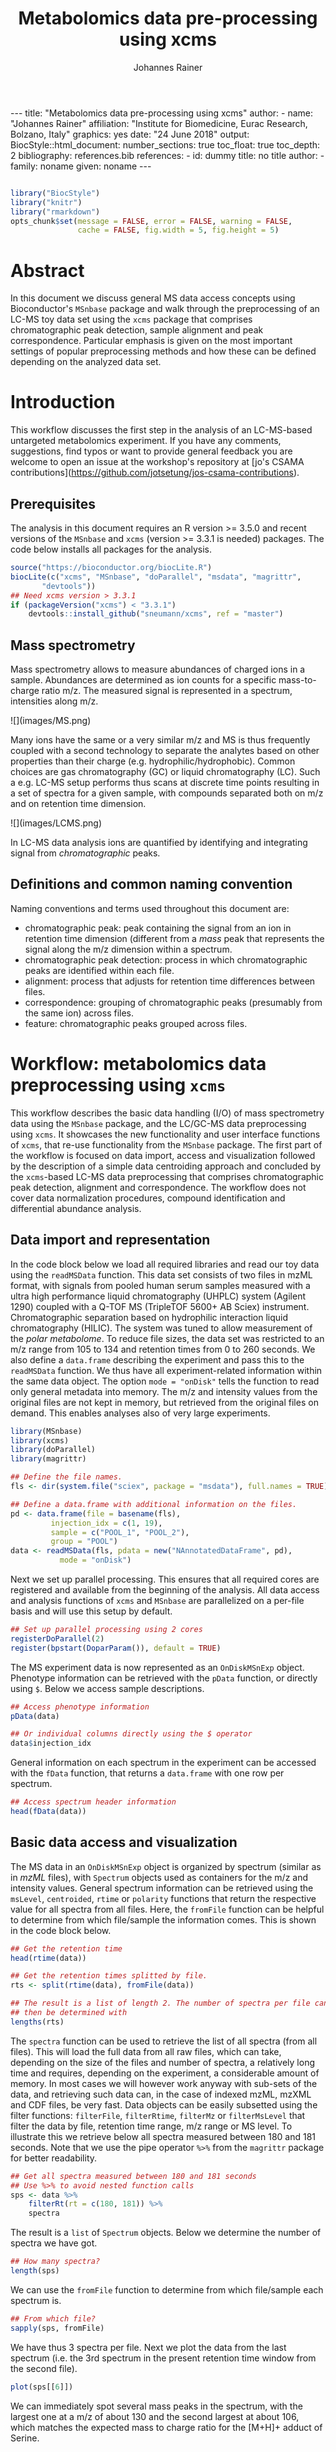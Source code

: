 #+TITLE: Metabolomics data pre-processing using xcms
#+AUTHOR: Johannes Rainer
#+EMAIL: johannes.rainer@eurac.edu
#+OPTIONS: ^:{} toc:nil
#+PROPERTY: header-args:R :exports code
#+PROPERTY: header-args:R :results silent
#+PROPERTY: header-args:R :session *Rmetabo*
#+STARTUP: overview

#+BEGIN_EXPORT html
---
title: "Metabolomics data pre-processing using xcms"
author: 
- name: "Johannes Rainer"
  affiliation: "Institute for Biomedicine, Eurac Research, Bolzano, Italy"
graphics: yes
date: "24 June 2018"
output:
  BiocStyle::html_document:
    number_sections: true
    toc_float: true
    toc_depth: 2
bibliography: references.bib
references:
- id: dummy
  title: no title
  author:
  - family: noname
    given: noname
---

<!-- 
to compile this: rmarkdown::render("xcms-preprocessing.Rmd")

NOTE: this document should not be edited manually, as it will be over-written
by exporting the metabolomics-preprocessing.org file.
-->
#+END_EXPORT

#+NAME: style
#+BEGIN_SRC R :ravel message = FALSE, echo = FALSE, results = "asis"

#+END_SRC

#+NAME: style
#+BEGIN_SRC R :ravel message = FALSE, echo = FALSE, warning = FALSE, results = "asis"
  library("BiocStyle")
  library("knitr")
  library("rmarkdown")
  opts_chunk$set(message = FALSE, error = FALSE, warning = FALSE,
                 cache = FALSE, fig.width = 5, fig.height = 5)
#+END_SRC


* Abstract

In this document we discuss general MS data access concepts using Bioconductor's
=MSnbase= package \cite{Gatto:2012io} and walk through the preprocessing of an
LC-MS toy data set using the =xcms= package \cite{Smith:2006ic} that comprises
chromatographic peak detection, sample alignment and peak
correspondence. Particular emphasis is given on the most important settings of
popular preprocessing methods and how these can be defined depending on the
analyzed data set.

* Introduction

This workflow discusses the first step in the analysis of an LC-MS-based
untargeted metabolomics experiment. If you have any comments, suggestions, find
typos or want to provide general feedback you are welcome to open an issue at
the workshop's repository at [jo's CSAMA
contributions](https://github.com/jotsetung/jos-csama-contributions).

** Prerequisites

The analysis in this document requires an R version >= 3.5.0 and recent versions
of the =MSnbase= and =xcms= (version >= 3.3.1 is needed) packages. The code below
installs all packages for the analysis.

#+NAME: install-required
#+BEGIN_SRC R :ravel eval = FALSE, results = "hide"
  source("https://bioconductor.org/biocLite.R")
  biocLite(c("xcms", "MSnbase", "doParallel", "msdata", "magrittr",
	     "devtools"))
  ## Need xcms version > 3.3.1
  if (packageVersion("xcms") < "3.3.1")
      devtools::install_github("sneumann/xcms", ref = "master")
#+END_SRC

** Mass spectrometry

Mass spectrometry allows to measure abundances of charged ions in a
sample. Abundances are determined as ion counts for a specific mass-to-charge
ratio m/z. The measured signal is represented in a spectrum, intensities along
m/z.

#+BEGIN_EXPORT html
![](images/MS.png)
#+END_EXPORT

Many ions have the same or a very similar m/z and MS is thus frequently coupled
with a second technology to separate the analytes based on other properties than
their charge (e.g. hydrophilic/hydrophobic). Common choices are gas
chromatography (GC) or liquid chromatography (LC). Such a e.g. LC-MS setup
performs thus scans at discrete time points resulting in a set of spectra for a
given sample, with compounds separated both on m/z and on retention time
dimension.

#+BEGIN_EXPORT html
![](images/LCMS.png)
#+END_EXPORT

In LC-MS data analysis ions are quantified by identifying and integrating signal
from /chromatographic/ peaks.

** Definitions and common naming convention

Naming conventions and terms used throughout this document are:
+ chromatographic peak: peak containing the signal from an ion in retention time
  dimension (different from a /mass/ peak that represents the signal along the m/z
  dimension within a spectrum.
+ chromatographic peak detection: process in which chromatographic peaks are
  identified within each file.
+ alignment: process that adjusts for retention time differences between files.
+ correspondence: grouping of chromatographic peaks (presumably from the same
  ion) across files.
+ feature: chromatographic peaks grouped across files.

* Workflow: metabolomics data preprocessing using =xcms=

This workflow describes the basic data handling (I/O) of mass spectrometry data
using the =MSnbase= package, and the LC/GC-MS data preprocessing using =xcms=. It
showcases the new functionality and user interface functions of =xcms=, that
re-use functionality from the =MSnbase= package. The first part of the workflow is
focused on data import, access and visualization followed by the description of
a simple data centroiding approach and concluded by the =xcms=-based LC-MS data
preprocessing that comprises chromatographic peak detection, alignment and
correspondence. The workflow does not cover data normalization procedures,
compound identification and differential abundance analysis.

** Data import and representation

In the code block below we load all required libraries and read our toy data
using the =readMSData= function. This data set consists of two files in mzML
format, with signals from pooled human serum samples measured with a ultra high
performance liquid chromatography (UHPLC) system (Agilent 1290) coupled with a
Q-TOF MS (TripleTOF 5600+ AB Sciex) instrument. Chromatographic separation based
on hydrophilic interaction liquid chromatography (HILIC). The system was tuned
to allow measurement of the /polar metabolome/. To reduce file sizes, the data set
was restricted to an m/z range from 105 to 134 and retention times from 0 to 260
seconds. We also define a =data.frame= describing the experiment and pass this to
the =readMSData= function. We thus have all experiment-related information within
the same data object. The option =mode = "onDisk"= tells the function to read only
general metadata into memory. The m/z and intensity values from the original
files are not kept in memory, but retrieved from the original files on
demand. This enables analyses also of very large experiments.

#+NAME: load-data
#+BEGIN_SRC R :ravel message = FALSE
  library(MSnbase)
  library(xcms)
  library(doParallel)
  library(magrittr)

  ## Define the file names.
  fls <- dir(system.file("sciex", package = "msdata"), full.names = TRUE)

  ## Define a data.frame with additional information on the files.
  pd <- data.frame(file = basename(fls),
		   injection_idx = c(1, 19),
		   sample = c("POOL_1", "POOL_2"),
		   group = "POOL")
  data <- readMSData(fls, pdata = new("NAnnotatedDataFrame", pd),
		     mode = "onDisk")
#+END_SRC

Next we set up parallel processing. This ensures that all required cores are
registered and available from the beginning of the analysis. All data access and
analysis functions of =xcms= and =MSnbase= are parallelized on a per-file basis and
will use this setup by default.

#+NAME: parallel-setup
#+BEGIN_SRC R :ravel message = FALSE
  ## Set up parallel processing using 2 cores
  registerDoParallel(2)
  register(bpstart(DoparParam()), default = TRUE)
#+END_SRC

The MS experiment data is now represented as an =OnDiskMSnExp= object. Phenotype
information can be retrieved with the =pData= function, or directly using =$=. Below
we access sample descriptions.

#+NAME: show-pData
#+BEGIN_SRC R :ravel message = FALSE
  ## Access phenotype information
  pData(data)

  ## Or individual columns directly using the $ operator
  data$injection_idx
#+END_SRC

General information on each spectrum in the experiment can be accessed with the
=fData= function, that returns a =data.frame= with one row per spectrum.

#+NAME: show-fData
#+BEGIN_SRC R :ravel message = FALSE
  ## Access spectrum header information
  head(fData(data))
#+END_SRC

** Basic data access and visualization

The MS data in an =OnDiskMSnExp= object is organized by spectrum (similar as in
/mzML/ files), with =Spectrum= objects used as containers for the m/z and intensity
values. General spectrum information can be retrieved using the =msLevel=,
=centroided=, =rtime= or =polarity= functions that return the respective value for all
spectra from all files. Here, the =fromFile= function can be helpful to determine
from which file/sample the information comes. This is shown in the code block
below.

#+NAME: general-access
#+BEGIN_SRC R :ravel message = FALSE
  ## Get the retention time
  head(rtime(data))

  ## Get the retention times splitted by file.
  rts <- split(rtime(data), fromFile(data))

  ## The result is a list of length 2. The number of spectra per file can
  ## then be determined with
  lengths(rts)
#+END_SRC

The =spectra= function can be used to retrieve the list of all spectra (from all
files). This will load the full data from all raw files, which can take,
depending on the size of the files and number of spectra, a relatively long time
and requires, depending on the experiment, a considerable amount of memory. In
most cases we will however work anyway with sub-sets of the data, and retrieving
such data can, in the case of indexed mzML, mzXML and CDF files, be very
fast. Data objects can be easily subsetted using the filter functions:
=filterFile=, =filterRtime=, =filterMz= or =filterMsLevel= that filter the data by file,
retention time range, m/z range or MS level. To illustrate this we retrieve
below all spectra measured between 180 and 181 seconds. Note that we use the
pipe operator =%>%= from the =magrittr= package for better readability.

#+NAME: spectra-filterRt
#+BEGIN_SRC R :ravel message = FALSE
  ## Get all spectra measured between 180 and 181 seconds
  ## Use %>% to avoid nested function calls
  sps <- data %>%
      filterRt(rt = c(180, 181)) %>%
      spectra
#+END_SRC

The result is a =list= of =Spectrum= objects. Below we determine the number of
spectra we have got.

#+NAME: spectra-filterRt-length
#+BEGIN_SRC R :ravel message = FALSE
  ## How many spectra?
  length(sps)
#+END_SRC

We can use the =fromFile= function to determine from which file/sample each
spectrum is.

#+NAME: spectra-filterRt-fromFile
#+BEGIN_SRC R :ravel message = FALSE
  ## From which file?
  sapply(sps, fromFile)
#+END_SRC

We have thus 3 spectra per file. Next we plot the data from the last spectrum
(i.e. the 3rd spectrum in the present retention time window from the second
file).

#+NAME: spectrum-plot
#+BEGIN_SRC R :ravel message = FALSE, fig.cap = "Spectrum at a retention time of about 180 seconds."
  plot(sps[[6]])
#+END_SRC

We can immediately spot several mass peaks in the spectrum, with the largest one
at a m/z of about 130 and the second largest at about 106, which matches the
expected mass to charge ratio for the [M+H]+ adduct of Serine.

MS data is in general organized by spectrum, but in LC-MS experiments we analyze
the data along the retention time axis and hence orthogonally to this data
representation. To extract such data we can use the =chromatogram= function. The
function aggregates intensities for each scan/retention time along the m/z axis
(i.e. within each spectrum) and returns the retention time - intensity duplets
in a =Chromatogram= object, one per file. The =Chromatogram= object supports,
similar to the =Spectrum= object, the =rtime= and =intensity= functions to access the
respective data. Below we use the =chromatogram= function to extract the total ion
chromatogram (TIC) for each file and plot it.

#+NAME: chromatogram-tic
#+BEGIN_SRC R :ravel message = FALSE, fig.cap = "Total ion chromatogram.", fig.width = 10, fig.height = 5
  ## Get chromatographic data (TIC) for an m/z slice
  chr <- chromatogram(data)
  chr

  ## Plot the tic
  plot(chr)
#+END_SRC

The object returned by the =chromatogram= function arranges the individual
=Chromatogram= objects in a two-dimensional array, columns being samples (files)
and rows data slices. Below we extract the (total ion) intensities from the TIC
of the first file.

#+NAME: chromatogram-tic-intensity
#+BEGIN_SRC R :ravel message = FALSE
  ints <- intensity(chr[1, 1])
  head(ints)
#+END_SRC

The object contains also all phenotype information from the original =data=
variable. This can be accessed in the same way than for =OnDiskMSnExp= objects (or
most other data objects in Bioconductor).

#+NAME: chromatogram-pdata
#+BEGIN_SRC R :ravel message = FALSE
  ## Access the full phenotype data
  pData(chr)
#+END_SRC

Depending on the parameter =aggregationFun=, the function can produce total ion
chromatograms (TIC), with =aggregationFun = "sum"= or base peak chromatograms
(BPC) with =aggregationFun = "max"=. Below we extract and plot the ion
chromatogram for Serine after first filtering the data object to the retention
time and by m/z ranges containing the signal for this compound.

#+NAME: serine-xic
#+BEGIN_SRC R :ravel message = FALSE, fig.cap = "Extracted ion chromatogram for the Serine [M+H]+ ion in both files."
  ## Extract and plot the XIC for Serine
  data %>%
      filterRt(rt = c(175, 189)) %>%
      filterMz(mz = c(106.02, 106.07)) %>%
      chromatogram(aggregationFun = "max") %>%
      plot()
#+END_SRC 

** Centroiding of profile MS data

MS instruments allow to export data in profile or centroid mode. Profile data
contains the signal for all discrete m/z values (and retention times) for which
the instrument collected data \cite{Smith:2014di}. For each ion at a given
retention time the instrument measures thus multiple intensities, at m/z values
that are distributed around the ion's /real/ m/z value. Centroiding is the process
to reduce these mass peaks to a single representative signal, the
centroid. =xcms=, specifically the /centWave/ chromatographic peak detection
algorithm, was designed for centroided data, thus, prior to data analysis,
profile data should be centroided. The =MSnbase= package provides the basic
toolset to perform centroiding (and data smoothing): =pickPeaks= and =smooth=.

Below we inspect the profile data for the [M+H]+ ion adduct of Serine. We subset
the data to the m/z and retention time range containing signal from Serine and
=plot= the data with =type = "XIC"=, that generates a combined chromatographic and
/map/ visualization of the data (i.e. a plot of the individual m/z, rt and
intensity data tuples with data points colored by their intensity in the m/z -
retention time space).

#+NAME: serine-profile-mode-data
#+BEGIN_SRC R :ravel message = FALSE, fig.cap = "Profile data for Serine.", fig.width = 10, fig.height = 5, fig.pos = "h!", warning = FALSE
  ## Filter the MS data to the signal from the Serine ion and plot it using
  ## type = "XIC"
  data %>%
      filterRt(rt = c(175, 189)) %>%
      filterMz(mz = c(106.02, 106.07)) %>%
      plot(type = "XIC")
#+END_SRC

The plot shows all data points measured by the instrument. It clearly shows the
mass peaks for Serine, that are represented by a distribution of signal in both
retention time and m/z dimension.

Next we smooth the data in each spectrum using a Savitzky-Golay filter, which
usually improves data quality by reducing noise. Subsequently we perform a
centroiding analysis based on a simple peak-picking strategy that reports the
maximum signal for each mass peak in each spectrum.

#+NAME: centroiding
#+BEGIN_SRC R :ravel message = FALSE, warning = FALSE, fig.cap = "Centroided data for Serine.", fig.width = 10, fig.height = 5, fig.pos = "h!", warning = FALSE
  ## Smooth the signal, then do a simple peak picking.
  data_cent <- data %>%
      smooth(method = "SavitzkyGolay", halfWindowSize = 6) %>%
      pickPeaks()

  ## Plot the centroided data for Serine
  data_cent %>%
      filterRt(rt = c(175, 189)) %>%
      filterMz(mz = c(106.02, 106.07)) %>%
      plot(type = "XIC")
#+END_SRC

As expected, centroiding successfully reduced the data to a single data point
for an ion in each spectrum. For more advanced centroiding options that also
fine-tune the m/z value of the reported centroid see the =pickPeaks= help or the
centroiding vignette in =MSnbase=.

Note that, since the MS data is not loaded in memory, smoothing and centroiding
is applied to the data /on-the-fly/ each time that m/z or intensity values are
requested from the data object =data_cent=. To make any data manipulation on an
=OnDiskMSnExp= object /persistent/ we need to export and re-read the data. Below we
save thus the centroided data as mzML files and read the exported data again.

#+NAME: export-centroided-prepare
#+BEGIN_SRC R :ravel message = FALSE, echo = FALSE, warnings = FALSE, results = "hide"
  ## Silently removing exported mzML files if they do already exist.
  lapply(basename(fileNames(data)), function (z) {
      if (file.exists(z))
	  file.remove(z)
  })
#+END_SRC

#+NAME: export-centroided
#+BEGIN_SRC R :ravel message = FALSE, warning = FALSE
  ## Write the centroided data to files with the same names in the current
  ## directory
  fls_new <- basename(fileNames(data))
  writeMSData(data_cent, file = fls_new)

  ## Read the centroided data.
  data_cent <- readMSData(fls_new, pdata = new("NAnnotatedDataFrame", pd),
			  mode = "onDisk")
#+END_SRC

** LC-MS data preprocessing

*** Chromatographic peak detection

Chromatographic peak detection aims to identify peaks along the retention time
axis that represent the signal from individual compounds' ions. This can be
performed with the =findChromPeaks= function and one of different algorithms that
are selected depending on the submitted parameter object: with
=MatchedFilterParam= it performs peak detection as described in the original xcms
article \cite{Smith:2006ic}. With =CentWaveParam= a continuous wavelet
transformation (CWT)-based peak detection is performed that can detect close-by
and partially overlapping peaks with different widths
\cite{Tautenhahn:2008fx}. With =MassifquantParam= it performs a Kalman
filter-based peak detection \cite{Conley:2014ha}. Additional peak detection
algorithms for direct injection data are also available, but not discussed here.

We use the /centWave/ algorithm that performs peak detection in two steps: first
it identifies regions of interest in the m/z - retention time space and
subsequently detects peaks in these regions using a continuous wavelet transform
(see the original publication for more details). centWave can be configured with
several parameters (see =?CentWaveParam=), with the most important ones being
=peakwidth= and =ppm=. =peakwidth= defines the minimal and maximal expected width of
the peak in retention time dimension and depends thus on the LC setting of the
LC-MS system used to measure the data. Appropriate values for this parameter can
be defined based on extracted ion chromatograms of known compounds. Below we
extract chromatographic data for Serine and perform a peak detection on the
=Chromatogram= object using the default parameters for centWave.

#+NAME: centWave-default
#+BEGIN_SRC R :ravel message = FALSE, fig.cap = "XIC for Serine", results = "hide"
  ## Get the XIC for serine in the first file
  srn_chr <- chromatogram(data_cent, rt = c(165, 200),
			  mz = c(106.03, 106.06),
			  aggregationFun = "max")[1, 1]
  ## Plot the data
  par(mfrow = c(1, 1), mar = c(4, 4.5, 1, 1))
  plot(srn_chr)

  ## Get default centWave parameters
  cwp <- CentWaveParam()

  ## "dry-run" peak detection on the XIC.
  findChromPeaks(srn_chr, param = cwp)
#+END_SRC

The warning message tells us that centWave failed to find any peak in the
provided data. Looking at the default values for the centWave parameters helps
understanding why the peak detection failed:

#+NAME: centWave-default-parameters
#+BEGIN_SRC R :ravel message = FALSE
  cwp
#+END_SRC

The default settings for =peakwidth= are 20 to 50 seconds, while from the plot
above it is apparent that the chromatographic peak for Serine is about 4 seconds
wide. Below we adapt the settings to accommodate peaks ranging from 2 to 10
seconds and re-run the peak detection. In general, it is advised to
investigate peak widths for several ions in the data set to determine the most
appropriate =peakwidth= setting.

#+NAME: centWave-adapted
#+BEGIN_SRC R :ravel message = FALSE, fig.cap = "XIC for Serine with detected chromatographic peak", results = "hide"
  cwp <- CentWaveParam(peakwidth = c(2, 10))

  pks <- findChromPeaks(srn_chr, param = cwp)

  ## Plot the data and higlight identified peak area
  plot(srn_chr)
  rect(pks[, "rtmin"], 0, pks[, "rtmax"], pks[, "maxo"], border = "#00000040")
#+END_SRC

Another important parameter is =ppm= which is used in the initial identification
of the regions of interest. In contrast to random noise, the /real/ signal from an
ion is expected to yield stable m/z values in consecutive scans (the scattering
of the m/z values around the /real/ m/z value of the ion is supposed to be
inversely related with its intensity). In centWave, all data points that differ
by less than =ppm= in consecutive spectra are combined into a region of interest
that is then subject for the CWT-based peak detection. To illustrate this, we
plot the full data for Serine.

#+NAME: Serine-mz-scattering-plot
#+BEGIN_SRC R :ravel message = FALSE
  ## Restrict the data to signal from Sering
  srn <- data_cent %>%
      filterRt(rt = c(179, 186)) %>%
      filterMz(mz = c(106.04, 106.06))

  ## Plot the data
  plot(srn, type = "XIC")
#+END_SRC

As expected, higher intensity signals tend to scatter less in m/z dimension. We
next calculate the differences in m/z values between consecutive scans in this
data subset.

#+NAME: define-ppm
#+BEGIN_SRC R :ravel message = FALSE
  ## Extract the Serine data for one file as a data.frame
  srn_df <- as(filterFile(srn, 1), "data.frame")

  ## The difference between m/z values from consecutive scans expressed
  ## in ppm
  diff(srn_df$mz) * 1e6 / mean(srn_df$mz)
#+END_SRC

The difference in m/z values for the Serine data is thus between 0 and 27
ppm. This should ideally be evaluated for several compounds and should be set to
a value that allows to capture the full chromatographic peaks for most of the
tested compounds. We can next perform the peak detection using our settings for
the =ppm= and =peakwidth= parameters.

#+NAME: findPeaks-centWave
#+BEGIN_SRC R :ravel message = FALSE
  ## Perform peak detection
  cwp <- CentWaveParam(peakwidth = c(2, 10), ppm = 30)
  data_cent <- findChromPeaks(data_cent, param = cwp)
#+END_SRC

The result from the =findChromPeaks= call is an =XCMSnExp= object which contains all
preprocessing results and, by extending the =OnDiskMSnExp= object, inherits all of
its functionality that has been described so far. The results from the peak
detection analysis can be accessed with the =chromPeaks= function, that, with the
optional =rt= and =mz= parameters, allows to extract identified chromatographic
peaks from specific areas in the data. Below we extract all identified peaks
for a certain m/z - rt area.

#+NAME: xcmsnexp
#+BEGIN_SRC R :ravel message = FALSE
  ## Access the peak detection results from a specific m/z - rt area
  chromPeaks(data_cent, mz = c(106, 107), rt = c(150, 190))
#+END_SRC

For each identified peak the m/z and rt value of the apex is reported (columns
"mz" and "rt") as well as their ranges ("mzmin", "mzmax", "rtmin", "rtmax"), the
integrated signal of the peak (i.e. the peak area "into"), the maximal signal of
the peak ("maxo"), the signal to noise ratio ("sn") and the index of the sample
in which the peak was detected ("sample").  For quality assessment we could now
calculate summary statistics on the identified peaks to e.g. identify samples
with much less detected peaks. Also, we can use the =plotChromPeaks= function to
provide some general information on the location of the identified
chromatographic peaks in the m/z - rt space.

#+NAME: plotChromPeaks
#+BEGIN_SRC R :ravel message = FALSE, fig.cap = "Location of the identified chromatographic peaks in the m/z - rt space."
  par(mfrow = c(1, 2))
  plotChromPeaks(data_cent, 1)
  plotChromPeaks(data_cent, 2)
#+END_SRC

*** Alignment

While chromatography helps to discriminate between analytes it is also affected
by variances that lead to shifts in retention times between measurement
runs. The alignment step aims to adjust these retention time differences between
samples in an experiment. Below we plot the base peak chromatograms of both
files of our toy data set to visualize these differences.

#+NAME: alignment-bpc-raw
#+BEGIN_SRC R :ravel message = FALSE, fig.cap = "BPC of all files.", fig.width = 8, fig.height = 4
  ## Extract base peak chromatograms
  bpc_raw <- chromatogram(data_cent, aggregationFun = "max")
  plot(bpc_raw)
#+END_SRC

While both samples were measured with the same setup on the same day there are
still differences observable in the BPCs above.

Alignment can be performed with =xcms= using the =adjustRtime= function that
supports the /peakGroups/ \cite{Smith:2006ic} and the /obiwarp/ \cite{Prince:2006jj}
method. The settings for the algorithms can be defined with the =PeakGroupsParam=
and the =ObiwarpParam= parameter objects, respectively.

For our example we use the peakGroups method that aligns samples based on the
retention times of /hook peaks/, which are supposed to be present in most
samples. Prior to alignment we have thus to identify these peaks, which is
accomplished by the /peakDensity/ correspondence analysis method. Details about
this method and explanations on the choices of its parameters are provided in
the next section. After having performed this initial correspondence, we perform
the alignment using the settings =minFraction = 1= and =span = 0.6=. =minFraction=
defines the proportion of samples in which a peak from the peak group (feature)
has to be detected/present. A value of 0.9 would e.g. require that a
chromatographic peak was detected in 90% of all samples of the experiment. Our
data represents replicated measurements of the same sample pool and we can thus
assume that for hook peaks a peak was identified in each file. The parameter
=span= defines the degree of smoothing of the loess function that is used to allow
different regions along the retention time axis to be adjusted by a different
factor. A value of 0 will most likely cause overfitting, while 1 would perform a
constant, linear shift. Values between 0.4 and 0.6 seem to be reasonable for
most experiments.

#+NAME: alignment-correspondence
#+BEGIN_SRC R :ravel message = FALSE
  ## Define the settings for the initial peak grouping - details for
  ## choices in the next section.
  pdp <- PeakDensityParam(sampleGroups = data_cent$group, bw = 1.8,
			  minFraction = 1, binSize = 0.02)
  data_cent <- groupChromPeaks(data_cent, pdp)

  ## Define settings for the alignment
  pgp <- PeakGroupsParam(minFraction = 1, span = 0.6)
  data_cent <- adjustRtime(data_cent, param = pgp)
#+END_SRC

Adjusted retention times are stored, along with the raw retention times, within
the result object. Any function accessing retention times (such as =rtime=) will
by default return adjusted retention times from an =XCMSnExp= object, if
present. Note that also the retention times of the identified chromatographic
peaks are adjusted by the =adjustRtime= call. After alignment it is suggested to
inspect the differences between raw and adjusted retention times.

#+NAME: alignment-result
#+BEGIN_SRC R :ravel message = FALSE, fig.width = 8, fig.height = 4, fig.cap = "Alignment results. Shown is the difference between raw and adjusted retention times and the hook peaks that were used for the alignment (shown as points)."
  ## Plot the difference between raw and adjusted retention times
  plotAdjustedRtime(data_cent)
#+END_SRC

The difference between raw and adjusted retention time should be reasonable. In
our example it is mostly below one second, which is OK since the samples
were measured within a short time period and differences are thus expected to be
small. Also, hook peaks should ideally be present along the full retention time
range. Next we plot the base peak chromatograms before and after
alignment to get a general overview of the alignment performance.

#+NAME: bpc-raw-adjusted
#+BEGIN_SRC R :ravel message = FALSE, fig.cap = "BPC before (top) and after (bottom) alignment.", fig.width = 10, fig.height = 8
  par(mfrow = c(2, 1))
  ## Plot the raw base peak chromatogram
  plot(bpc_raw)
  ## Plot the BPC after alignment
  plot(chromatogram(data_cent, aggregationFun = "max"))
#+END_SRC

The base peak chromatograms are nicely aligned after retention time
adjustment. The impact of the alignment should also be evaluated on known
compounds. We thus plot below the XIC for Serine before and after alignment.

#+NAME: serine-xic-adjusted
#+BEGIN_SRC R :ravel message = FALSE, fig.cap = "XIC for Serine before (left) and after (right) alignment", fig.width = 10, fig.height = 4
  ## Use adjustedRtime parameter to access raw/adjusted retention times
  par(mfrow = c(1, 2), mar = c(4, 4.5, 1, 0.5))
  plot(chromatogram(data_cent, mz = c(106.04, 106.06),
		    rt = c(179, 186), adjustedRtime = FALSE))
  plot(chromatogram(data_cent, mz = c(106.04, 106.06),
		    rt = c(179, 186)))
#+END_SRC

The Serine peaks are also nicely aligned after adjustment. Note that if we were
not happy with the alignment results we could simply retry with different
settings after removing old results with the =dropAdjustedRtime= function. This
function restores also the original retention times of the identified
chromatographic peaks.

*** Correspondence

The final step of the LC-MS preprocessing with =xcms= is the correspondence
analysis, in which chromatographic peaks from the same ion are grouped across
samples to form a /feature/. =xcms= implements two methods for this purpose: /peak
density/ \cite{Smith:2006ic} and /nearest/ \cite{Katajamaa:2006jh} that can be
configured by passing either a =PeakDensityParam= or a =NearestPeaksParam= object to
the =groupChromPeaks= function. For our example we use the peak density method
that iterates through slices of m/z ranges of the data and groups
chromatographic peaks in each (within the same or in other samples) if they are
close enough in their retention time. Which peaks are grouped together is
defined based on the distribution of peaks along the retention time that is
estimated with the R =density= function. To illustrate this we extract below an
m/z slice containing the Serine peak and use the =plotChromPeakDensity= function
to visualize the distribution of peaks along the retention time axis and
/simulate/ a correspondence based on the provided settings. This function thus
allows to test different settings for the correspondence on data subsets before
applying them on the full data set.

#+NAME: correspondence-example
#+BEGIN_SRC R :ravel message = FALSE, results = "hide", fig.cap = "BPC for a m/z slice and defined features within this slice based on default settings." 
  ## Plot the BPC for the m/z slice containing serine
  par(mfrow = c(2, 1), mar = c(4, 4.3, 1, 0.5))
  plot(chromatogram(data_cent, mz = c(106.04, 106.06), aggregationFun = "max"))
  highlightChromPeaks(data_cent, mz = c(106.04, 106.06),
		      whichPeaks = "apex_within")

  ## Get default parameters for the grouping
  pdp <- PeakDensityParam(sampleGroups = data_cent$group)

  ## Dry-run correspondence and show the results.
  plotChromPeakDensity(data_cent, mz = c(106.04, 106.06),
		       type = "apex_within", param = pdp)

#+END_SRC

The upper panel in the plot above shows the chromatographic data with the
identified peaks. The lower panel shows the retention time of identified peaks
(x-axis) per sample (y-axis) with the black solid line representing their
distribution along the x-axis. Peak groups (features) are indicated with grey
rectangles. The default settings could thus successfully group the Serine peak
in each sample into a feature. The parameters for the peak density
correspondence analysis are:

- =binSize=: m/z width of the bin/slice of data in which peaks are grouped.
- =bw= defines the smoothness of the density function.
- =maxFeatures=: maximum number of features to be defined in one bin.
- =minFraction=: minimum proportion of samples (of one group!) for which a peak
  has to be present.
- =minSamples=: minimum number of samples a peak has to be present.

The parameters =minFraction= and =minSamples= depend on the experimental layout and
should be set accordingly. =binSize= should be set to a value small enough to
avoid that peaks from different ions, but with similar m/z, measured at about
the same retention time, would not be grouped together. The most important
parameter however is =bw= and, while its default value of 30 was able to correctly
group the Serine peaks, it should be evaluated also on other, more complicated,
signals. We thus evaluate the performance of the default parameters on an m/z
slice that contains also the isomers Betaine and Valine ([M+H]+ m/z 118.08625).

#+NAME: correspondence-bw
#+BEGIN_SRC R :ravel message = FALSE, fig.cap = "Define correspondence settings to separate Betaine and Valine peaks.", fig.width = 10, fig.height = 10
  par(mfrow = c(3, 1), mar = c(3, 4.3, 1, 1))

  ## Plot the chromatogram for an m/z slice containing Betaine and Valine
  mzr <- 118.08625 + c(-0.01, 0.01)
  plot(chromatogram(data_cent, mz = mzr, aggregationFun = "max"))
  highlightChromPeaks(data_cent, mz = mzr, whichPeaks = "apex_within")

  ## Correspondence in that slice using default settings
  pdp <- PeakDensityParam(sampleGroups = data_cent$group)
  plotChromPeakDensity(data_cent, mz = mzr, param = pdp, type = "apex_within")

  ## Reducing the bandwidth
  pdp <- PeakDensityParam(sampleGroups = data_cent$group, bw = 1.8)
  plotChromPeakDensity(data_cent, mz = mzr, param = pdp, type = "apex_within")
#+END_SRC

While with default settings all peaks in the m/z slice were grouped into a
single feature, reducing =bw= to 1.8 resulted in separate features for all
isomers. Below we perform the correspondence using the data-set specific
settings.

#+NAME: correspondence-analysis
#+BEGIN_SRC R :ravel message = FALSE
  pdp <- PeakDensityParam(sampleGroups = data_cent$group, bw = 1.8,
			  minFraction = 0.4, binSize = 0.02)

  ## Perform the correspondence analysis
  data_cent <- groupChromPeaks(data_cent, param = pdp)
#+END_SRC

Correspondence analysis results should also be evaluated on some known
compounds. We thus check the results for another m/z slice that contains isomers
Leucine and Isoleucine ([M+H]+ m/z 132.10191). Setting =simulate = FALSE= in
=plotChromPeakDensity= will show the actual results from the correspondence
analysis.

#+NAME: correspondence-evaluate
#+BEGIN_SRC R :ravel message = FALSE, fig.cap = "Result of correspondence on a slice containing the isomers Leucine and Isoleucine.", fig.width = 10, fig.heigt = 8
  par(mfrow = c(2, 1), mar = c(3, 4.3, 1, 1))

  ## Plot the chromatogram for an m/z slice containing Leucine and Isoleucine
  mzr <- 132.10191 + c(-0.01, 0.01)
  plot(chromatogram(data_cent, mz = mzr, aggregationFun = "max"))
  highlightChromPeaks(data_cent, mz = mzr, whichPeaks = "apex_within")

  plotChromPeakDensity(data_cent, mz = mzr, param = pdp, type = "apex_within",
		       simulate = FALSE)
#+END_SRC

Despite being very close, peaks of isomers were successfully grouped
into separate features. The results from the correspondence analysis can be
accessed with the =featureDefinition= function. This function returns a data frame
with the rt and m/z ranges of the apex positions from the peaks assigned to the
feature and their respective indices in the =chromPeaks= matrix.

#+NAME: correspondence-featureDefinitions
#+BEGIN_SRC R :ravel message = FALSE
  ## Definition of the features
  featureDefinitions(data_cent)
#+END_SRC

Also, we can calculate simple per-feature summary statistic with the
=featureSummary= function. This function reports for each feature the total number
and the percentage of samples in which a peak was detected and the total numbers
and percentage of these samples in which more than one peak was assigned to the
feature.

#+NAME: correspondence-featureSummary
#+BEGIN_SRC R :ravel message = FALSE
  ## Per-feature summary.
  head(featureSummary(data_cent))
#+END_SRC

The matrix with the feature intensities can be extracted with the =featureValues=
function. This function uses the feature definitions to extract the requested
value from each chromatographic peak assigned to the feature and returns a
matrix with rows being features and columns samples. The function takes two
additional parameters =value= and =method=: =value= defines the column in the
=chromPeaks= table that should be reported, and =method= the approach to handle
cases in which more than one peak in a sample is assigned to the feature. Below
we set =value = "into"= to extract the total integrated peak area and =method =
"maxint"= to report the peak area of the peak with the largest intensity for
features with multiple peaks in a sample.

#+NAME: correspondence-featureValue
#+BEGIN_SRC R :ravel message = FALSE
  ## feature intensity matrix
  fmat <- featureValues(data_cent, value = "into", method = "maxint")
  head(fmat)

#+END_SRC

Among the first rows in that matrix we can spot an =NA= value. No peak was
assigned to the feature /FT002/ in the second sample, either because peak
detection failed in that sample, or the corresponding ion is not present in that
sample. With the =fillChromPeaks= function, =xcms= provides the functionality to
/fill-in/ missing peak data from the feature area (which is defined by the median
rt and m/z of all peaks assigned to the feature). Several settings allow to
increase this feature region in m/z and/or retention time dimension: =expandMz=
and =expandRt= expand the region relative to the width of the area in either m/z
or rt dimension. =expandMz = 1= would for example expand the regions by half of
each feature's m/z width on both sides hence resulting in regions with an m/z
width twice as big as the original width. Finally, =ppm= allows to expand the m/z
width of each region by an m/z dependent value. Note that in future the function
will gain two more settings =fixedMz= and =fixedRt= to enable expansion of the
feature area also by a constant value. Below we first determine the number of
missing values in the data matrix and subsequently use =fillChromPeaks= to fill-in
some missing peaks.

#+NAME: fillChromPeaks
#+BEGIN_SRC R :ravel message = FALSE
  ## Number of missing values
  sum(is.na(fmat))

  ## Define the settings for the fill-in of missing peaks
  fpp <- FillChromPeaksParam(expandMz = 0.5, expandRt = 0.5, ppm = 20)
  data_cent <- fillChromPeaks(data_cent, param = fpp)

  ## How many missing values after
  sum(is.na(featureValues(data_cent)))

  fmat_fld <- featureValues(data_cent, value = "into", method = "maxint")
  head(fmat_fld)
#+END_SRC

With =fillChromPeaks= we could /rescue/ signal for all but 4 features with missing
values. Note that filled-in peak information can also be removed any time with
the =dropFilledChromPeaks= function. Also, setting =filled = FALSE= in the
=featureValues= function would return only data from detected peaks.

The data analysis would now continue on the feature matrix and could comprise
normalization of the abundances, identification of the compounds and
differential abundance analysis.

One final thing worth mentioning is that =XCMSnExp= objects keep, next to the
preprocessing results, also a history of all processing steps that have been
performed with it. This can be accessed with the =processHistory= function.

#+NAME: correspondence-result-object
#+BEGIN_SRC R :ravel message = FALSE
  ## Overview of the performed processings
  processHistory(data_cent)

#+END_SRC

Also all parameter objects defining the settings for each analysis step are
stored internally. Below we access for example the parameter object from the
first preprocessing step.

#+NAME: correspondence-history
#+BEGIN_SRC R :ravel message = FALSE
  ## Access the parameter class for a processing step
  processParam(processHistory(data_cent)[[1]])

#+END_SRC


* Session information

#+NAME: sessionInfo
#+BEGIN_SRC R
  devtools::session_info()
#+END_SRC

* References






